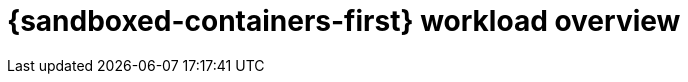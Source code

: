 //Module included in the following assemblies:
//
// * sandboxed_containers/understanding_sandboxed_containers-workloads.adoc
[id="sandboxed-containers-workloads-overview_{context}"]
= {sandboxed-containers-first} workload overview
